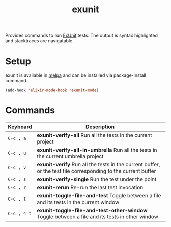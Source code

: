 #+TITLE: exunit

[[https://melpa.org/#/exunit][https://melpa.org/packages/exunit-badge.svg]]

Provides commands to run [[https://hexdocs.pm/ex_unit/ExUnit.html][ExUnit]] tests. The output is syntax
highlighted and stacktraces are navigatable.

* Setup

exunit is available in [[https://melpa.org/#/exunit][melpa]] and can be installed via package-install
command.

#+begin_src emacs-lisp
(add-hook 'elixir-mode-hook 'exunit-mode)
#+end_src

* Commands

| Keyboard    | Description                                                                                                   |
|-------------+---------------------------------------------------------------------------------------------------------------|
| =C-c , a=   | *exunit-verify-all* Run all the tests in the current project                                                   |
| =C-c , u=   | *exunit-verify-all-in-umbrella* Run all the tests in the current umbrella project                              |
| =C-c , v=   | *exunit-verify* Run all the tests in the current buffer, or the test file corresponding to the current buffer  |
| =C-c , s=   | *exunit-verify-single* Run the test under the point                                                            |
| =C-c , r=   | *exunit-rerun* Re-run the last test invocation                                                                 |
| =C-c , t=   | *exunit-toggle-file-and-test* Toggle between a file and its tests in the current window                        |
| =C-c , 4 t= | *exunit-toggle-file-and-test-other-window* Toggle between a file and its tests in other window                 |



[[https://raw.githubusercontent.com/ananthakumaran/exunit.el/master/screenshots/sample.png]]
